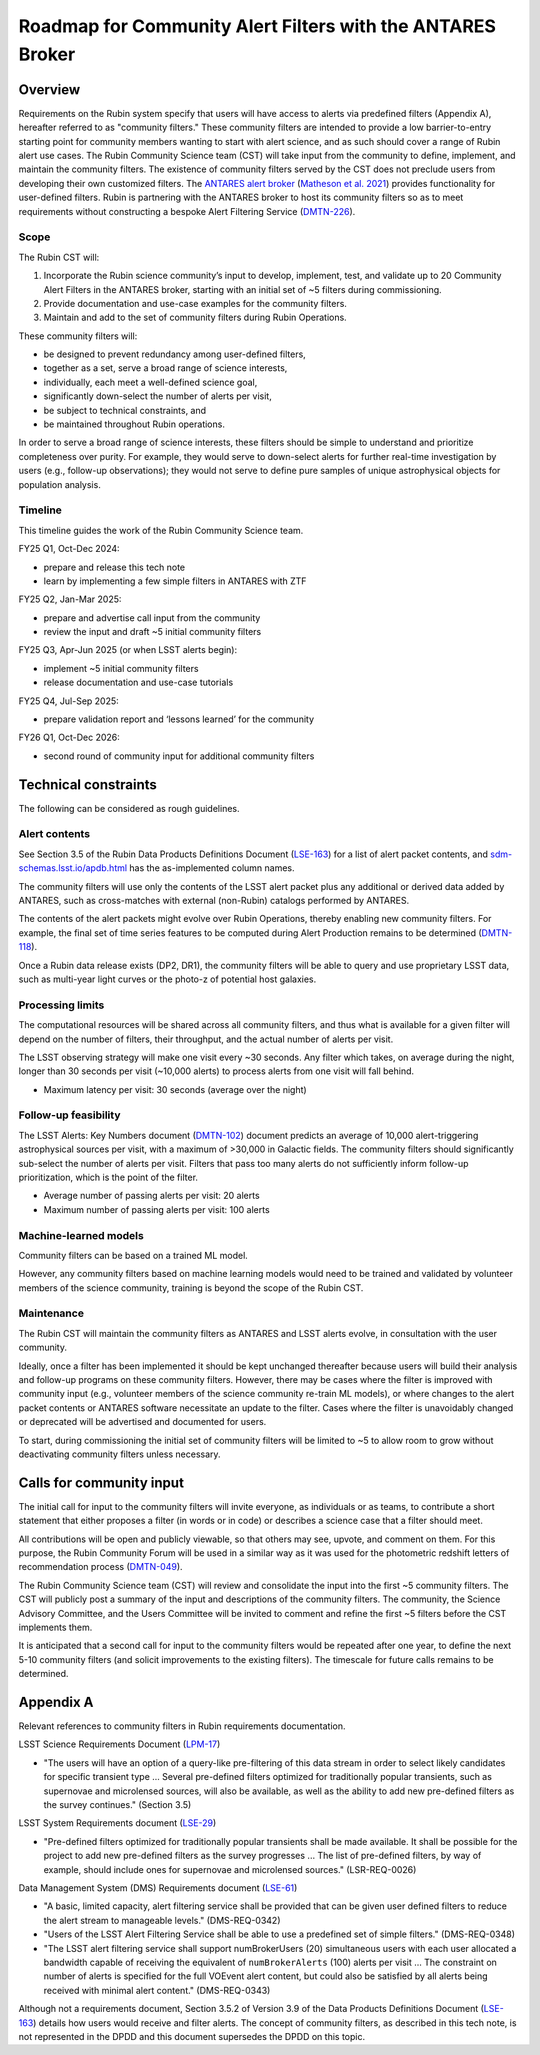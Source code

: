 ###########################################################
Roadmap for Community Alert Filters with the ANTARES Broker
###########################################################

.. abstract::

   This document guides the Rubin Community Science team’s work on Community Alert Filters for the ANTARES broker. The motivation, scope, and technical considerations for the community filters are described, and the timeline for community input and filter development is defined.


Overview
========

Requirements on the Rubin system specify that users will have access to alerts via predefined filters (Appendix A), hereafter referred to as "community filters."
These community filters are intended to provide a low barrier-to-entry starting point for community members wanting to start with alert science, and as such should cover a range of Rubin alert use cases.
The Rubin Community Science team (CST) will take input from the community to define, implement, and maintain the community filters.
The existence of community filters served by the CST does not preclude users from developing their own customized filters.
The `ANTARES alert broker <https://nsf-noirlab.gitlab.io/csdc/antares/antares/>`_ (`Matheson et al. 2021 <https://iopscience.iop.org/article/10.3847/1538-3881/abd703>`_) provides functionality for user-defined filters.  Rubin is partnering with the ANTARES broker to host its community filters so as to meet requirements without constructing a bespoke Alert Filtering Service (`DMTN-226 <https://dmtn-226.lsst.io/>`_).

Scope
-----

The Rubin CST will:

#. Incorporate the Rubin science community’s input to develop, implement, test, and validate up to 20 Community Alert Filters in the ANTARES broker, starting with an initial set of ~5 filters during commissioning.
#. Provide documentation and use-case examples for the community filters.
#. Maintain and add to the set of community filters during Rubin Operations.

These community filters will:

* be designed to prevent redundancy among user-defined filters,
* together as a set, serve a broad range of science interests,
* individually, each meet a well-defined science goal,
* significantly down-select the number of alerts per visit,
* be subject to technical constraints, and
* be maintained throughout Rubin operations.

In order to serve a broad range of science interests, these filters should be simple to understand and prioritize completeness over purity.
For example, they would serve to down-select alerts for further real-time investigation by users (e.g., follow-up observations); they would not serve to define pure samples of unique astrophysical objects for population analysis.

Timeline
--------

This timeline guides the work of the Rubin Community Science team.

FY25 Q1, Oct-Dec 2024:

* prepare and release this tech note
* learn by implementing a few simple filters in ANTARES with ZTF

FY25 Q2, Jan-Mar 2025:

* prepare and advertise call input from the community
* review the input and draft ~5 initial community filters

FY25 Q3, Apr-Jun 2025 (or when LSST alerts begin):

* implement ~5 initial community filters
* release documentation and use-case tutorials

FY25 Q4, Jul-Sep 2025:

* prepare validation report and ‘lessons learned’ for the community

FY26 Q1, Oct-Dec 2026:

* second round of community input for additional community filters


Technical constraints
=====================

The following can be considered as rough guidelines.

Alert contents
--------------

See Section 3.5 of the Rubin Data Products Definitions Document (`LSE-163 <https://lse-163.lsst.io/>`_) for a list of alert packet contents, and `sdm-schemas.lsst.io/apdb.html <https://sdm-schemas.lsst.io/apdb.html>`_ has the as-implemented column names.

The community filters will use only the contents of the LSST alert packet plus any additional or derived data added by ANTARES, such as cross-matches with external (non-Rubin) catalogs performed by ANTARES.

The contents of the alert packets might evolve over Rubin Operations, thereby enabling new community filters.
For example, the final set of time series features to be computed during Alert Production remains to be determined (`DMTN-118 <https://dmtn-118.lsst.io/>`_).

Once a Rubin data release exists (DP2, DR1), the community filters will be able to query and use proprietary LSST data, such as multi-year light curves or the photo-z of potential host galaxies.

Processing limits
-----------------

The computational resources will be shared across all community filters, and thus what is available for a given filter will depend on the number of filters, their throughput, and the actual number of alerts per visit.

The LSST observing strategy will make one visit every ~30 seconds.
Any filter which takes, on average during the night, longer than 30 seconds per visit (~10,000 alerts) to process alerts from one visit will fall behind.

* Maximum latency per visit: 30 seconds (average over the night)

Follow-up feasibility
---------------------

The LSST Alerts: Key Numbers document (`DMTN-102 <https://dmtn-102.lsst.io/>`_) document predicts an average of 10,000 alert-triggering astrophysical sources per visit, with a maximum of >30,000 in Galactic fields.
The community filters should significantly sub-select the number of alerts per visit.
Filters that pass too many alerts do not sufficiently inform follow-up prioritization, which is the point of the filter.

* Average number of passing alerts per visit: 20 alerts
* Maximum number of passing alerts per visit: 100 alerts

Machine-learned models
----------------------

Community filters can be based on a trained ML model.

However, any community filters based on machine learning models would need to be trained and validated by volunteer members of the science community, training is beyond the scope of the Rubin CST.

Maintenance
-----------

The Rubin CST will maintain the community filters as ANTARES and LSST alerts evolve, in consultation with the user community.

Ideally, once a filter has been implemented it should be kept unchanged thereafter because users will build their analysis and follow-up programs on these community filters.
However, there may be cases where the filter is improved with community input (e.g., volunteer members of the science community re-train ML models), or where changes to the alert packet contents or ANTARES software necessitate an update to the filter.
Cases where the filter is unavoidably changed or deprecated will be advertised and documented for users.

To start, during commissioning the initial set of community filters will be limited to ~5 to allow room to grow without deactivating community filters unless necessary.


Calls for community input
=========================

The initial call for input to the community filters will invite everyone, as individuals or as teams, to contribute a short statement that either proposes a filter (in words or in code) or describes a science case that a filter should meet.

All contributions will be open and publicly viewable, so that others may see, upvote, and comment on them.
For this purpose, the Rubin Community Forum will be used in a similar way as it was used for the photometric redshift letters of recommendation process (`DMTN-049 <https://dmtn-049.lsst.io/>`_). 

The Rubin Community Science team (CST) will review and consolidate the input into the first ~5 community filters.
The CST will publicly post a summary of the input and descriptions of the community filters.
The community, the Science Advisory Committee, and the Users Committee will be invited to comment and refine the first ~5 filters before the CST implements them.

It is anticipated that a second call for input to the community filters would be repeated after one year, to define the next 5-10 community filters (and solicit improvements to the existing filters).
The timescale for future calls remains to be determined.


Appendix A
==========

Relevant references to community filters in Rubin requirements documentation.

LSST Science Requirements Document (`LPM-17 <https://docushare.lsst.org/docushare/dsweb/Get/LPM-17>`_)

* "The users will have an option of a query-like pre-filtering of this data stream in order to select likely candidates for specific transient type ... Several pre-defined filters optimized for traditionally popular transients, such as supernovae and microlensed sources, will also be available, as well as the ability to add new pre-defined filters as the survey continues." (Section 3.5)

LSST System Requirements document (`LSE-29 <https://docushare.lsst.org/docushare/dsweb/Get/LSE-29>`_)

* "Pre-defined filters optimized for traditionally popular transients shall be made available. It shall be possible for the project to add new pre-defined filters as the survey progresses ... The list of pre-defined filters, by way of example, should include ones for supernovae and microlensed sources." (LSR-REQ-0026)

Data Management System (DMS) Requirements document (`LSE-61 <https://docushare.lsst.org/docushare/dsweb/Get/LSE-61>`_)

* "A basic, limited capacity, alert filtering service shall be provided that can be given user defined filters to reduce the alert stream to manageable levels." (DMS-REQ-0342)

* "Users of the LSST Alert Filtering Service shall be able to use a predefined set of simple filters." (DMS-REQ-0348)

* "The LSST alert filtering service shall support numBrokerUsers (20) simultaneous users with each user allocated a bandwidth capable of receiving the equivalent of ``numBrokerAlerts`` (100) alerts per visit ... The constraint on number of alerts is specified for the full VOEvent alert content, but could also be satisfied by all alerts being received with minimal alert content." (DMS-REQ-0343)

Although not a requirements document, Section 3.5.2 of Version 3.9 of the Data Products Definitions Document (`LSE-163 <https://lse-163.lsst.io/>`_) details how users would receive and filter alerts.
The concept of community filters, as described in this tech note, is not represented in the DPDD and this document supersedes the DPDD on this topic.

